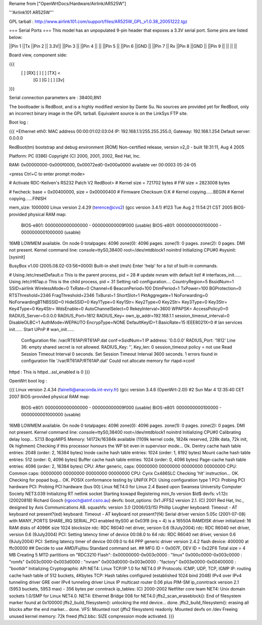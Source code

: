 Rename from ["OpenWrtDocs/Hardware/Airlink/AR525W"]

'''Airlink101 AR525W'''

GPL tarball : http://www.airlink101.com/support/files/AR525W_GPL_v1.0.38_20051222.tgz

=== Serial Ports ===
This model has an unpopulated 9-pin header that exposes a 3.3V serial port. Some pins are listed below:

||Pin 1 ||Tx ||Pin 2 || 3.3V||
||Pin 3 || ||Pin 4 || ||
||Pin 5 || ||Pin 6 ||GND ||
||Pin 7 || Rx ||Pin 8 ||GND ||
||Pin 9 || || || ||

Board view, component side:

{{{
  [   ] [RX] [  ] [  ] [TX] <
        [G ] [G ] [  ] [3v]
}}}

Serial connection parameters are : 38400,8N1

The bootloader is RedBoot, and is a highly modified version by Dante Su. No sources are provided yet for RedBoot, only an incorrect binary image in the GPL tarball. Equivalent source is on the LinkSys FTP site.

Boot log :

{{{
+Ethernet eth0: MAC address 00:00:01:02:03:04
IP: 192.168.1.1/255.255.255.0, Gateway: 192.168.1.254
Default server: 0.0.0.0

RedBoot(tm) bootstrap and debug environment [ROM]
Non-certified release, version v2_0 - built 18:31:11, Aug  4 2005

Platform: PC (I386)
Copyright (C) 2000, 2001, 2002, Red Hat, Inc.

RAM: 0x00000000-0x000f0000, 0x00072ed0-0x000a0000 available
ver 00:0003  05-24-05

<press Ctrl+C to enter prompt mode>

# Activate RDC-Keilven's RS232 Patch V2
RedBoot>
# Kernel size = 721702 bytes
# FW size = 2823008 bytes

# fwcheck: base = 0x00400000, size = 0x00000400
# Firmware Checksum O.K
# Kernel copying......BEGIN
# Kernel copying......FINISH

mem_size: 1000000
Linux version 2.4.29 (terence@cvs2) (gcc version 3.4.1) #123 Tue Aug 2 11:54:21 CST 2005
BIOS-provided physical RAM map:
 BIOS-e801: 0000000000000000 - 000000000009f000 (usable)
 BIOS-e801: 0000000000100000 - 0000000001000000 (usable)
16MB LOWMEM available.
On node 0 totalpages: 4096
zone(0): 4096 pages.
zone(1): 0 pages.
zone(2): 0 pages.
DMI not present.
Kernel command line: console=ttyS0,38400 root=/dev/mtdblock1 noinitrd
Initializing CPU#0
#sysinit: [sysinit]


BusyBox v1.00 (2005.08.02-03:56+0000) Built-in shell (msh)
Enter 'help' for a list of built-in commands.

# Using /etc/resetDefault.o
This is the parent process, pid = 28
# update nvram with default list!
# interfaces_init......
Using /etc/rt61ap.o
This is the child process, pid = 31
Setting ra0 configuration....
CountryRegion=5
BssidNum=1
SSID=airlink
WirelessMode=0
TxRate=0
Channel=6
BeaconPeriod=100
DtimPeriod=1
TxPower=100
BGProtection=0
RTSThreshold=2346
FragThreshold=2346
TxBurst=1
ShortSlot=1
PktAggregate=1
NoForwarding=0
NoForwardingBTNBSSID=0
HideSSID=0
Key1Type=0
Key1Str=
Key2Type=0
Key2Str=
Key3Type=0
Key3Str=
Key4Type=0
Key4Str=
WdsEnable=0
AutoChannelSelect=0
RekeyInterval=3600
WPAPSK=
AccessPolicy0=0
RADIUS_Server=0.0.0.0
RADIUS_Port=1812
RADIUS_Key=
own_ip_addr=192.168.1.1
session_timeout_interval=0
DisableOLBC=1
AuthMode=WEPAUTO
EncrypType=NONE
DefaultKeyID=1
BasicRate=15
IEEE8021X=0
# lan services init......
Start UPnP
# wan_init......

 Configuration file: /var/RT61AP/RT61AP.dat
 conf->SsidNum=1
 IP address: '0.0.0.0'
 RADIUS_Port: '1812'
 Line 36: empty shared secret is not allowed.
 RADIUS_Key: '', Key_len: 0
 session_timeout policy = not use
 Read Session Timeout Interval  0 seconds.
 Set Session Timeout Interval  3600 seconds.
 1 errors found in configuration file '/var/RT61AP/RT61AP.dat'
 Could not allocate memory for rtapd->conf
httpd : This is httpd...ssl_enabled is 0
}}}

OpenWrt boot log :

{{{
Linux version 2.4.34 (fainelli@anaconda.int-evry.fr) (gcc version 3.4.6 (OpenWrt-2.0)) #2 Sun Mar 4 12:35:40 CET 2007
BIOS-provided physical RAM map:
 BIOS-e801: 0000000000000000 - 000000000009f000 (usable)
 BIOS-e801: 0000000000100000 - 0000000001000000 (usable)
16MB LOWMEM available.
On node 0 totalpages: 4096
zone(0): 4096 pages.
zone(1): 0 pages.
zone(2): 0 pages.
DMI not present.
Kernel command line: console=ttyS0,38400 root=/dev/mtdblock1 noinitrd
Initializing CPU#0
Calibrating delay loop... 57.13 BogoMIPS
Memory: 14172k/16384k available (1109k kernel code, 1824k reserved, 228k data, 72k init, 0k highmem)
Checking if this processor honours the WP bit even in supervisor mode... Ok.
Dentry cache hash table entries: 2048 (order: 2, 16384 bytes)
Inode cache hash table entries: 1024 (order: 1, 8192 bytes)
Mount cache hash table entries: 512 (order: 0, 4096 bytes)
Buffer cache hash table entries: 1024 (order: 0, 4096 bytes)
Page-cache hash table entries: 4096 (order: 2, 16384 bytes)
CPU:     After generic, caps: 00000000 00000000 00000000 00000000
CPU:             Common caps: 00000000 00000000 00000000 00000000
CPU: Cyrix Cx486SLC
Checking 'hlt' instruction... OK.
Checking for popad bug... OK.
POSIX conformance testing by UNIFIX
PCI: Using configuration type 1
PCI: Probing PCI hardware
PCI: Probing PCI hardware (bus 00)
Linux NET4.0 for Linux 2.4
Based upon Swansea University Computer Society NET3.039
Initializing RT netlink socket
Starting kswapd
Registering mini_fo version $Id$
devfs: v1.12c (20020818) Richard Gooch (rgooch@atnf.csiro.au)
devfs: boot_options: 0x1
JFFS2 version 2.1. (C) 2001 Red Hat, Inc., designed by Axis Communications AB.
squashfs: version 3.0 (2006/03/15) Phillip Lougher
keyboard: Timeout - AT keyboard not present?(ed)
keyboard: Timeout - AT keyboard not present?(f4)
Serial driver version 5.05c (2001-07-08) with MANY_PORTS SHARE_IRQ SERIAL_PCI enabled
ttyS00 at 0x03f8 (irq = 4) is a 16550A
RAMDISK driver initialized: 16 RAM disks of 4096K size 1024 blocksize
rdc: RDC R6040 net driver, version 0.6 (9July2004)
rdc: RDC R6040 net driver, version 0.6 (9July2004)
PCI: Setting latency timer of device 00:08.0 to 64
rdc: RDC R6040 net driver, version 0.6 (9July2004)
PCI: Setting latency timer of device 00:09.0 to 64
PPP generic driver version 2.4.2
flash device: 400000 at ffc00000
## Decide to use AMD/Fujitsu Standard command set.
## MFG ID = 0x007F, DEV ID = 0x22F6
Total size = 4 MB
Creating 5 MTD partitions on "RDC3210 Flash":
0x00000000-0x003c0000 : "linux"
0x000c0000-0x003c0000 : "romfs"
0x003c0000-0x003d0000 : "nvram"
0x003d0000-0x003e0000 : "factory"
0x003e0000-0x00400000 : "bootldr"
Initializing Cryptographic API
NET4: Linux TCP/IP 1.0 for NET4.0
IP Protocols: ICMP, UDP, TCP, IGMP
IP: routing cache hash table of 512 buckets, 4Kbytes
TCP: Hash tables configured (established 1024 bind 2048)
IPv4 over IPv4 tunneling driver
GRE over IPv4 tunneling driver
Linux IP multicast router 0.06 plus PIM-SM
ip_conntrack version 2.1 (5953 buckets, 5953 max) - 356 bytes per conntrack
ip_tables: (C) 2000-2002 Netfilter core team
NET4: Unix domain sockets 1.0/SMP for Linux NET4.0.
NET4: Ethernet Bridge 008 for NET4.0
jffs2_scan_eraseblock(): End of filesystem marker found at 0x100000
jffs2_build_filesystem(): unlocking the mtd device... done.
jffs2_build_filesystem(): erasing all blocks after the end marker... done.
VFS: Mounted root (jffs2 filesystem) readonly.
Mounted devfs on /dev
Freeing unused kernel memory: 72k freed
jffs2.bbc: SIZE compression mode activated.
}}}
